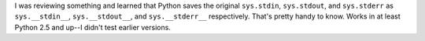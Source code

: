 .. title: Useful things to know--stdin, stdout, and stderr
.. slug: thingstoknow
.. date: 2009-07-30 18:54:08
.. tags: python, dev

I was reviewing something and learned that Python saves the original
``sys.stdin``,
``sys.stdout``,
and ``sys.stderr``
as
``sys.__stdin__``,
``sys.__stdout__``,
and ``sys.__stderr__`` respectively.  That's pretty handy to
know.  Works in at least Python 2.5 and up--I didn't test earlier 
versions.
